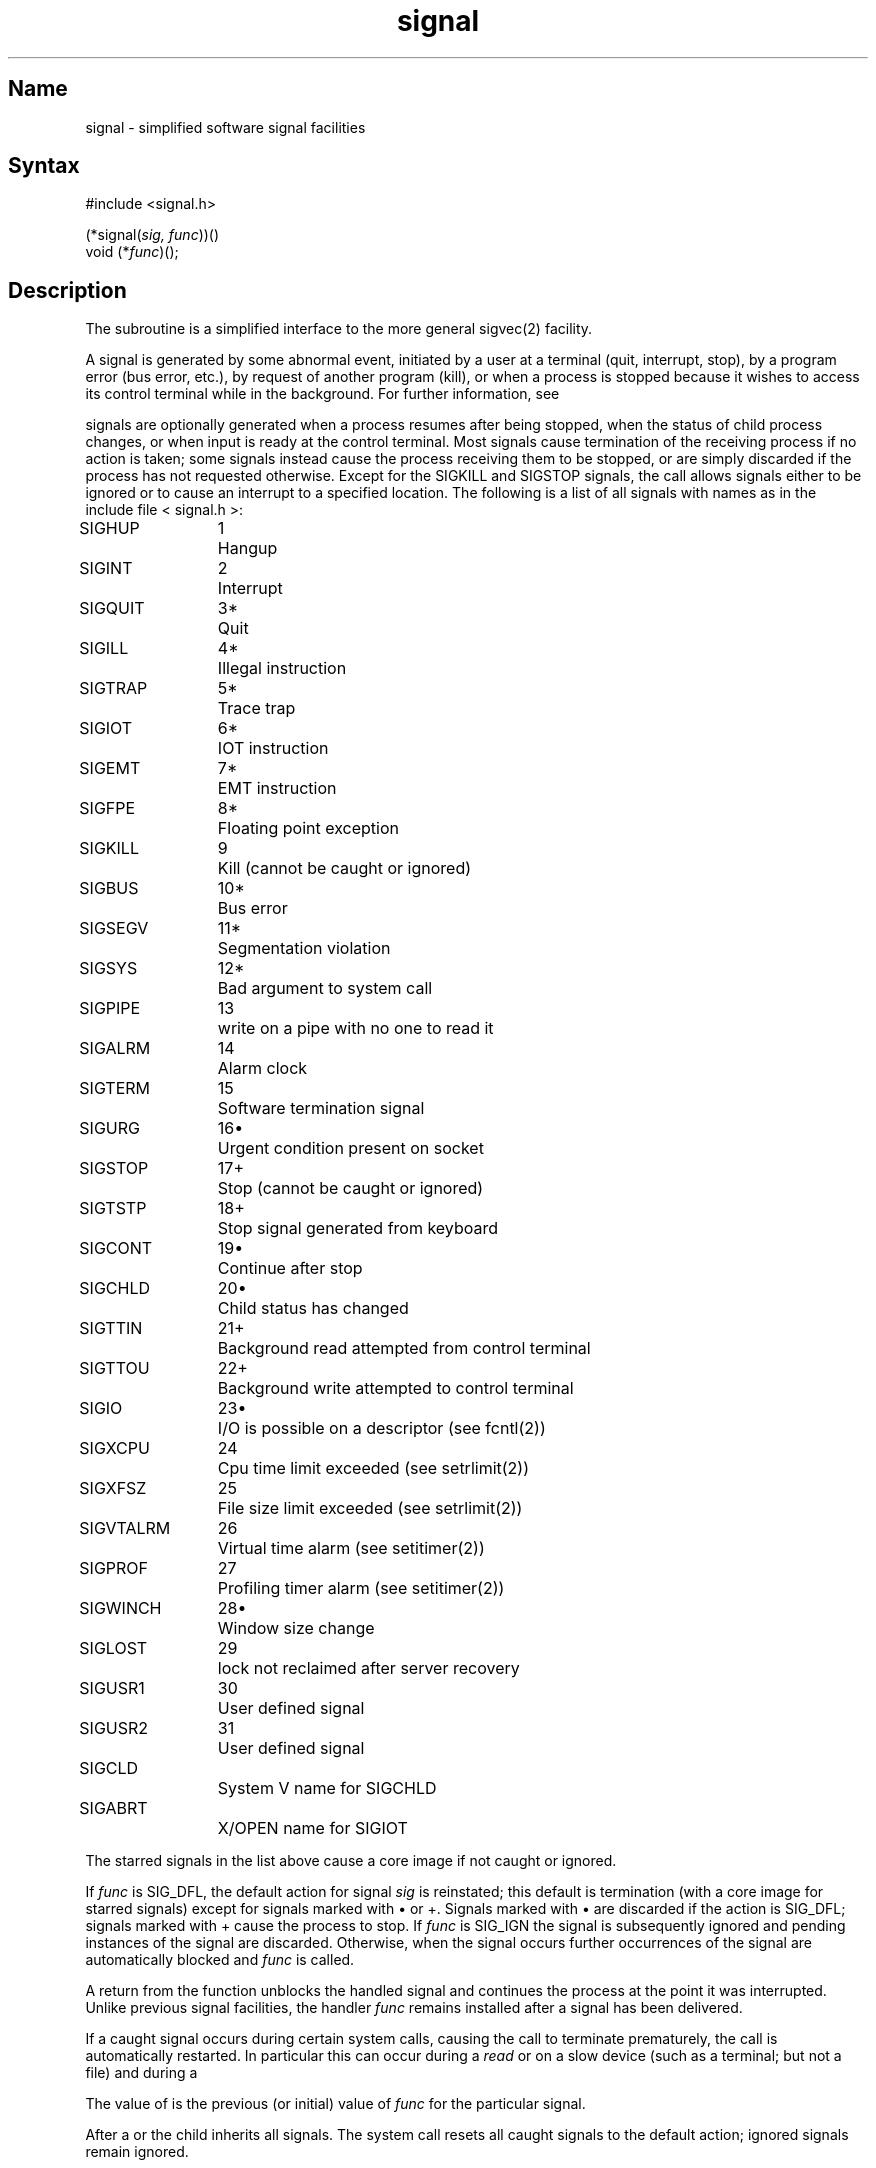 .\" SCCSID: @(#)signal.3	2.1	3/10/87
.TH signal 3 VAX
.SH Name
signal \- simplified software signal facilities
.SH Syntax
.nf
#include <signal.h>
.PP
(*signal(\fIsig, func\fR))()
void (*\fIfunc\fR)();
.fi
.SH Description
.NXR "signal subroutine (standard C)"
.NXR "signal" "changing action"
.NXA "sigvec system call" "signal subroutine (standard C)"
The
.PN signal
subroutine
is a simplified interface to the more general sigvec(2)
facility.
.PP
A signal
is generated by some abnormal event,
initiated by a user at a terminal (quit, interrupt, stop),
by a program error (bus error, etc.),
by request of another program (kill),
or when a process is stopped because it wishes to access
its control terminal while in the background.  For further
information, see 
.MS tty 4 .
.PP
signals are optionally generated
when a process resumes after being stopped,
when the status of child process changes,
or when input is ready at the control terminal.
Most signals cause termination of the receiving process if no action
is taken; some signals instead cause the process receiving them
to be stopped, or are simply discarded if the process has not
requested otherwise.
Except for the SIGKILL and SIGSTOP
signals, the
.PN signal
call allows signals either to be ignored
or to cause an interrupt to a specified location.
The following is a list of all signals with
names as in the include file 
< signal.h >:
.PP
.NXR "signal subroutine (standard C)" "signal list"
.nf
.ta \w'SIGVTALRM 'u +\w'15*  'u
SIGHUP	1	Hangup
SIGINT	2	Interrupt
SIGQUIT	3*	Quit
SIGILL	4*	Illegal instruction
SIGTRAP	5*	Trace trap
SIGIOT	6*	IOT instruction
SIGEMT	7*	EMT instruction
SIGFPE	8*	Floating point exception
SIGKILL	9	Kill (cannot be caught or ignored)
SIGBUS	10*	Bus error
SIGSEGV	11*	Segmentation violation
SIGSYS	12*	Bad argument to system call
SIGPIPE	13	write on a pipe with no one to read it
SIGALRM	14	Alarm clock
SIGTERM	15	Software termination signal
SIGURG	16\(bu	Urgent condition present on socket
SIGSTOP	17+	Stop (cannot be caught or ignored)
SIGTSTP	18+	Stop signal generated from keyboard
SIGCONT	19\(bu	Continue after stop
SIGCHLD	20\(bu	Child status has changed
SIGTTIN	21+	Background read attempted from control terminal
SIGTTOU	22+	Background write attempted to control terminal
SIGIO	23\(bu	I/O is possible on a descriptor (see fcntl(2))
SIGXCPU	24	Cpu time limit exceeded (see setrlimit(2))
SIGXFSZ	25	File size limit exceeded (see setrlimit(2))
SIGVTALRM	26	Virtual time alarm (see setitimer(2))
SIGPROF	27	Profiling timer alarm (see setitimer(2))
SIGWINCH	28\(bu	Window size change
SIGLOST	29	lock not reclaimed after server recovery
SIGUSR1	30	User defined signal
SIGUSR2	31	User defined signal
SIGCLD		System V name for SIGCHLD
SIGABRT		X/OPEN name for SIGIOT
.fi
.PP
The starred signals in the list above cause a core image
if not caught or ignored.
.PP
If
.I func
is SIG_DFL, the default action
for signal
.I sig
is reinstated; this default is termination
(with a core image for starred signals)
except for signals marked with \(bu or +.
Signals marked with \(bu are discarded if the action
is SIG_DFL; signals marked
with + cause the process to stop.
If
.I func
is SIG_IGN the signal is subsequently ignored
and pending instances of the signal are discarded.
Otherwise, when the signal occurs
further occurrences of the signal are
automatically blocked and
.I func
is called.
.PP
A return from the function unblocks
the handled signal and
continues the process at the point it was interrupted.
Unlike previous signal facilities, the handler \fIfunc\fP
remains installed after a signal has been delivered.
.PP
If a caught signal occurs
during certain system calls, causing
the call to terminate prematurely, the call
is automatically restarted.
In particular this can occur
during a
.I read
or 
.MS write 2
on a slow device (such as a terminal; but not a file)
and during a 
.MS wait 2 .
.PP
The value of
.PN signal
is the previous (or initial)
value of
.I func
for the particular signal.
.PP
After a 
.MS fork 2
or 
.MS vfork 2
the child inherits
all signals.
The
.MS execve 2
system call
resets all caught signals to the default action;
ignored signals remain ignored.
.SH VAX-11 Notes
The handler routine can be declared:
.EX
handler(sig, code, scp)
.EE
Here
.I sig
is the signal number, into which the hardware faults and traps are
mapped as defined below.  Code is a parameter which is either a constant
as given below or, for compatibility mode faults, the code provided by
the hardware.  The 
.I scp
is a pointer to the
.I "struct sigcontext"
used by the system to restore the process context from before
the signal.
Compatibility mode faults are distinguished from the
other SIGILL traps by having PSL_CM set in the psl.
.PP
The following defines the mapping of hardware traps to signals
and codes.  All of these symbols are defined in < signal.h >:
.PP
.NXR "signal subroutine (standard C)" "mapping hardware traps to signals"
.ta \w'     Floating/decimal divide by zero   'u +\w'15*  'u +8n
.nf
   Hardware condition	Signal	Code

Arithmetic traps:
   Integer overflow	SIGFPE	FPE_INTOVF_TRAP
   Integer division by zero	SIGFPE	FPE_INTDIV_TRAP
   Floating overflow trap	SIGFPE	FPE_FLTOVF_TRAP
   Floating/decimal division by zero	SIGFPE	FPE_FLTDIV_TRAP
   Floating underflow trap	SIGFPE	FPE_FLTUND_TRAP
   Decimal overflow trap	SIGFPE	FPE_DECOVF_TRAP
   Subscript-range	SIGFPE	FPE_SUBRNG_TRAP
   Floating overflow fault	SIGFPE	FPE_FLTOVF_FAULT
   Floating divide by zero fault	SIGFPE	FPE_FLTDIV_FAULT
   Floating underflow fault	SIGFPE	FPE_FLTUND_FAULT
Length access control	SIGSEGV	fault virtual addr
Protection violation	SIGBUS	fault virtual addr
Reserved instruction	SIGILL	ILL_PRIVIN_FAULT
Customer-reserved instr.	SIGEMT
Reserved operand	SIGILL	ILL_RESOP_FAULT
Reserved addressing	SIGILL	ILL_RESAD_FAULT
Trace pending	SIGTRAP
Bpt instruction	SIGTRAP
Compatibility-mode	SIGILL	hrdwr suppl'd code
Chme	SIGSEGV
Chms	SIGSEGV
Chmu	SIGSEGV
.fi
.SH Return Values
.NXR "signal subroutine (standard C)" "return value"
The previous action is returned on a successful call.
Otherwise, \-1 is returned and 
.I errno
is set to indicate the error.
.SH Diagnostics
The
.PN signal
subroutine
will fail and no action will take place if one of the
following occur:
.TP 15
[EINVAL]
The
.I sig
is not a valid signal number.
.TP 15
[EINVAL]
An attempt is made to ignore or supply a handler for SIGKILL
or SIGSTOP.
.SH Environment
When your program is compiled using the System V environment the handler
function does NOT remain installed after the signal has been delivered.
.PP
Also, when a signal which is to be caught occurs during a
read(),  write(), or ioctl() to a slow device (like
a terminal, but not a file); or during a  pause();  or
wait() that does not return immediately,  the  signal  handler  function 
is executed,
and then the interrupted  system  call  may
return  a \-1 to the calling process with errno set
to EINTR.
.SH See Also
kill(1), kill(2), ptrace(2), sigblock(2), sigpause(2),
sigsetmask(2), sigstack(2), sigvec(2), setjmp(3), tty(4)
